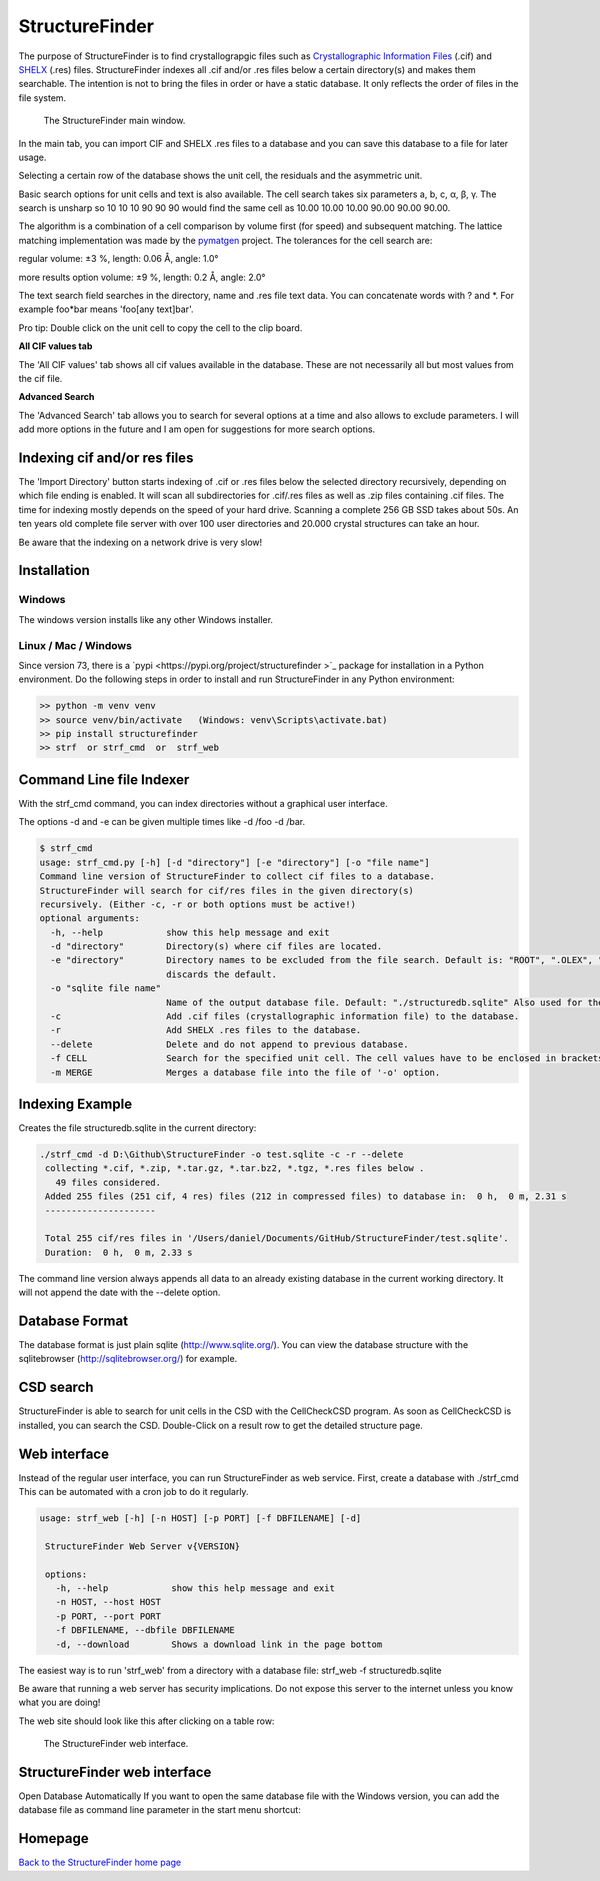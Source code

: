 



StructureFinder
===============
The purpose of StructureFinder is to find crystallograpgic files such as
`Crystallographic Information Files <https://en.wikipedia.org/wiki/Crystallographic_Information_File>`_ (.cif)
and `SHELX <https://shelx.uni-goettingen.de/>`_ (.res) files.
StructureFinder indexes all .cif and/or .res files below a certain directory(s)
and makes them searchable. The intention is not to bring the files in order or
have a static database. It only reflects the order of files in the file system.


.. figure:: pics/strf_1.png
   :width: 700

   The StructureFinder main window.

In the main tab, you can import CIF and SHELX .res files to a database and you
can save this database to a file for later usage.

Selecting a certain row of the database shows the unit cell, the residuals and
the asymmetric unit.

Basic search options for unit cells and text is also available. The cell search
takes six parameters a, b, c, α, β, γ. The search is unsharp so 10 10 10
90 90 90 would find the same cell as 10.00 10.00 10.00 90.00 90.00 90.00.

The algorithm is a combination of a cell comparison by volume first (for speed)
and subsequent matching. The lattice matching implementation was made by the
`pymatgen <http://pymatgen.org/>`_ project.
The tolerances for the cell search are:

regular
volume: ±3 %, length: 0.06 Å, angle: 1.0°

more results option
volume: ±9 %, length: 0.2 Å, angle: 2.0°

The text search field searches in the directory, name and .res file text data.
You can concatenate words with ? and \*. For example foo*bar means
'foo[any text]bar'.

Pro tip: Double click on the unit cell to copy the cell to the clip board.

**All CIF values tab**

The 'All CIF values' tab shows all cif values available in the database.
These are not necessarily all but most values from the cif file.

**Advanced Search**

The 'Advanced Search' tab allows you to search for several options at a time and
also allows to exclude parameters. I will add more options in the future and I
am open for suggestions for more search options.


Indexing cif and/or res files
-----------------------------

The 'Import Directory' button starts indexing of .cif or .res files below the
selected directory recursively, depending on which file ending is enabled.
It will scan all subdirectories for .cif/.res files as well as .zip files
containing .cif files. The time for indexing mostly depends on the speed of
your hard drive. Scanning a complete 256 GB SSD takes about 50s. An ten
years old complete file server with over 100 user directories and 20.000
crystal structures can take an hour.

Be aware that the indexing on a network drive is very slow!

Installation
------------

Windows
"""""""
The windows version installs like any other Windows installer.

Linux / Mac / Windows
"""""""""""""""""""""
Since version 73, there is a `pypi <https://pypi.org/project/structurefinder >`_ package for installation in a Python environment.
Do the following steps in order to install and run StructureFinder in any Python environment:

.. code-block::

    >> python -m venv venv
    >> source venv/bin/activate   (Windows: venv\Scripts\activate.bat)
    >> pip install structurefinder
    >> strf  or strf_cmd  or  strf_web


Command Line file Indexer
-------------------------

With the strf_cmd command, you can index directories without a graphical
user interface.

The options -d and -e can be given multiple times like -d /foo -d /bar.

.. code-block::

   $ strf_cmd
   usage: strf_cmd.py [-h] [-d "directory"] [-e "directory"] [-o "file name"]
   Command line version of StructureFinder to collect cif files to a database.
   StructureFinder will search for cif/res files in the given directory(s)
   recursively. (Either -c, -r or both options must be active!)
   optional arguments:
     -h, --help            show this help message and exit
     -d "directory"        Directory(s) where cif files are located.
     -e "directory"        Directory names to be excluded from the file search. Default is: "ROOT", ".OLEX", "TMP", "TEMP", "Papierkorb", "Recycle.Bin" Modifying -e option
                           discards the default.
     -o "sqlite file name"
                           Name of the output database file. Default: "./structuredb.sqlite" Also used for the commandline search (-f option).
     -c                    Add .cif files (crystallographic information file) to the database.
     -r                    Add SHELX .res files to the database.
     --delete              Delete and do not append to previous database.
     -f CELL               Search for the specified unit cell. The cell values have to be enclosed in brackets.
     -m MERGE              Merges a database file into the file of '-o' option.

Indexing Example
----------------

Creates the file structuredb.sqlite in the current directory:

.. code-block::

   ./strf_cmd -d D:\Github\StructureFinder -o test.sqlite -c -r --delete
    collecting *.cif, *.zip, *.tar.gz, *.tar.bz2, *.tgz, *.res files below .
      49 files considered.
    Added 255 files (251 cif, 4 res) files (212 in compressed files) to database in:  0 h,  0 m, 2.31 s
    ---------------------

    Total 255 cif/res files in '/Users/daniel/Documents/GitHub/StructureFinder/test.sqlite'.
    Duration:  0 h,  0 m, 2.33 s

The command line version always appends all data to an already existing database in the current working directory.
It will not append the date with the --delete option.

Database Format
---------------

The database format is just plain sqlite (`http://www.sqlite.org/ <http://www.sqlite.org/>`_).
You can view the database structure with the
sqlitebrowser (`http://sqlitebrowser.org/ <http://sqlitebrowser.org/>`_) for example.

CSD search
----------

StructureFinder is able to search for unit cells in the CSD with the CellCheckCSD program.
As soon as CellCheckCSD is installed, you can search the CSD. Double-Click on a result row to get the detailed structure page.

Web interface
-------------

Instead of the regular user interface, you can run StructureFinder as web service.
First, create a database with ./strf_cmd This can be automated with a
cron job to do it regularly.


.. code-block::

   usage: strf_web [-h] [-n HOST] [-p PORT] [-f DBFILENAME] [-d]

    StructureFinder Web Server v{VERSION}

    options:
      -h, --help            show this help message and exit
      -n HOST, --host HOST
      -p PORT, --port PORT
      -f DBFILENAME, --dbfile DBFILENAME
      -d, --download        Shows a download link in the page bottom

The easiest way is to run 'strf_web' from a directory with a database file: strf_web -f structuredb.sqlite

Be aware that running a web server has security implications. Do not expose this server to the internet
unless you know what you are doing!

The web site should look like this after clicking on a table row:

.. figure:: pics/strf_web.png
   :width: 700

   The StructureFinder web interface.

StructureFinder web interface
-----------------------------

Open Database Automatically
If you want to open the same database file with the Windows version, you can add the database file as command line parameter in the start menu shortcut:

.. figure:: pics/strf_4.png



Homepage
--------


`Back to the StructureFinder home page <https://dkratzert.de/structurefinder.html>`_